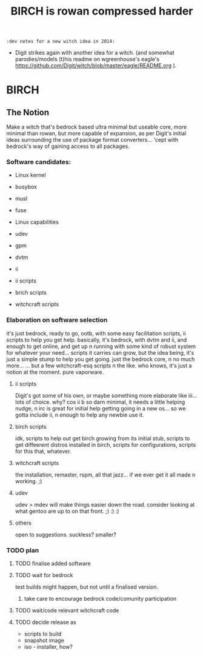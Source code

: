 #+TITLE: BIRCH is rowan compressed harder
~:dev notes for a new witch idea in 2014:~
 - Digit strikes again with another idea for a witch.  (and somewhat parodies/models (t)his readme on wgreenhouse's eagle's https://github.com/Digit/witch/blob/master/eagle/README.org ).

* BIRCH
** The Notion

Make a witch that's bedrock based ultra minimal but useable core, more minimal than rowan, but more capable of expansion, as per Digit's initial ideas surrounding the use of package format converters... 'cept with bedrock's way of gaining access to all packages.

*** Software candidates:

     - Linux kernel

     - busybox

     - musl

     - fuse

     - Linux capabilities

     - udev

     - gpm

     - dvtm

     - ii 

     - ii scripts

     - brich scripts

     - witchcraft scripts

*** Elaboration on software selection

it's just bedrock, ready to go, ootb, with some easy facilitation scripts, ii scripts to help you get help.  basically, it's bedrock, with dvtm and ii, and enough to get online, and get up n running with some kind of robust system for whatever your need...   scripts it carries can grow, but the idea being, it's just a simple stump to help you get going.  just the bedrock core, n no much more...  ... but a few witchcraft-esq scripts n the like.  who knows, it's just a notion at the moment.  pure vaporware.

**** ii scripts
Digit's got some of his own, or maybe something more elaborate like iii... lots of choice.  why?  cos ii b so darn minimal, it needs a little helping nudge, n irc is great for initial help getting going in a new os... so we gotta include ii, n enough to help any newbie use it.

**** birch scripts
idk, scripts to help out get birch growing from its initial stub, scripts to get diffeerent distros installed in birch, scripts for configurations, scripts for this that, whatever.

**** witchcraft scripts
the installation, remaster, rspm, all that jazz... if we ever get it all made n working.  ;)  

**** udev
udev > mdev
will make things easier down the road.
consider looking at what gentoo are up to on that front.  ;) :) :)

**** others
open to suggestions.  
suckless?
smaller?

*** TODO plan
**** TODO finalise added software
**** TODO wait for bedrock
test builds might happen, but not until a finalised version.
***** take care to encourage bedrock code/comunity participation
**** TODO wait/code relevant witchcraft code
**** TODO decide release as
    - scripts to build
    - snapshot image
    - iso - installer, how?
